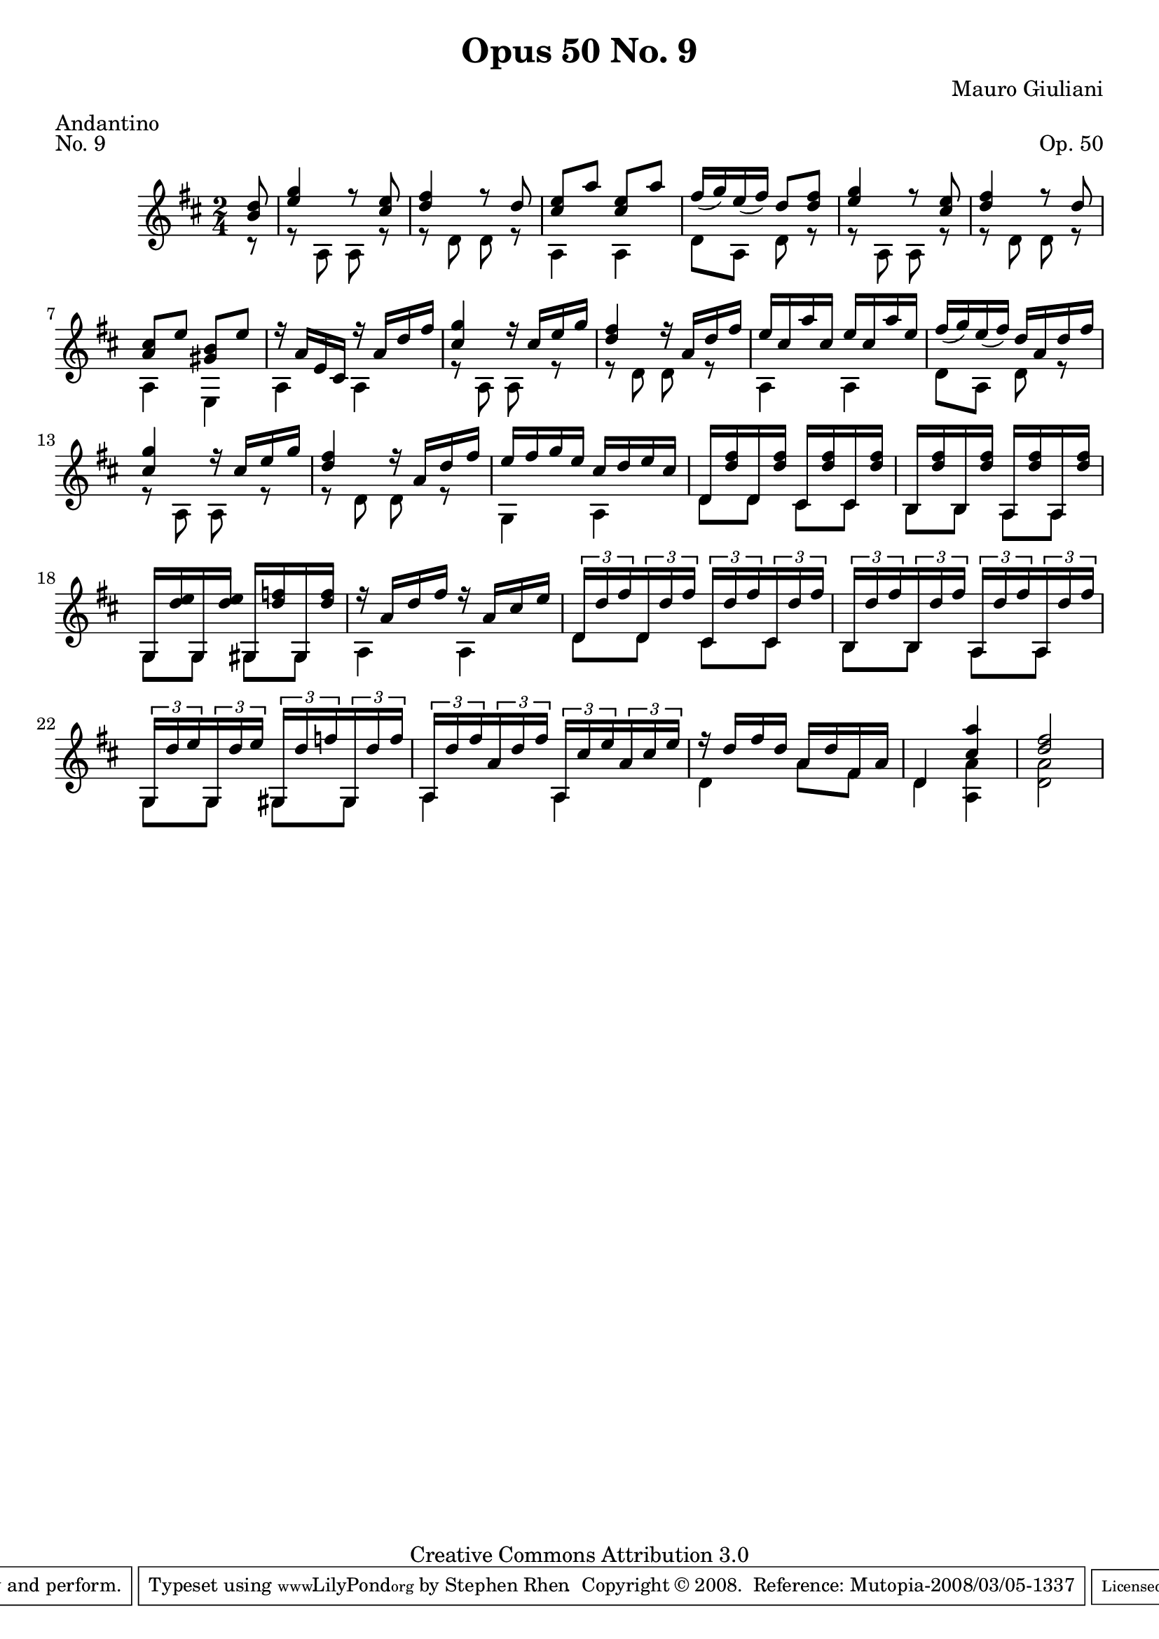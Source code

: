 \version "2.10.33"

\header {
  title             = "Opus 50 No. 9"
  composer          = "Mauro Giuliani"
  meter             = "Andantino"
  opus              = "Op. 50"
  piece             = "No. 9"
  mutopiacomposer   = "GiulianiM"
  mutopiainstrument = "Guitar"
  source            = "Statens musikbibliotek - The Music Library of Sweden"
  style             = "Classical"
  copyright         = "Creative Commons Attribution 3.0"
  maintainer        = "Stephen Rhen"
  maintainerEmail   = "srhen@verizon.net"
 footer = "Mutopia-2008/03/05-1337"
 tagline = \markup { \override #'(box-padding . 1.0) \override #'(baseline-skip . 2.7) \box \center-align { \small \line { Sheet music from \with-url #"http://www.MutopiaProject.org" \line { \teeny www. \hspace #-1.0 MutopiaProject \hspace #-1.0 \teeny .org \hspace #0.5 } • \hspace #0.5 \italic Free to download, with the \italic freedom to distribute, modify and perform. } \line { \small \line { Typeset using \with-url #"http://www.LilyPond.org" \line { \teeny www. \hspace #-1.0 LilyPond \hspace #-1.0 \teeny .org } by \maintainer \hspace #-1.0 . \hspace #0.5 Copyright © 2008. \hspace #0.5 Reference: \footer } } \line { \teeny \line { Licensed under the Creative Commons Attribution 3.0 (Unported) License, for details see: \hspace #-0.5 \with-url #"http://creativecommons.org/licenses/by/3.0" http://creativecommons.org/licenses/by/3.0 } } } }
}


saprano = \relative c'' {
  \stemUp
  \slurDown
  \partial 8*1 <b d>8
  <e g>4 r8 <cis e>
  <d fis>4 r8 d
  <cis e>8 a' <cis, e> a'
  fis16( g) e( fis) d8 <d fis>
%5
  <e g>4 r8 <cis e>
  <d fis>4 r8 d
  <a cis>8 e' <gis, b> e'
  r16 a, e cis r a' d fis
  <cis g'>4 r16 cis e g
%10
  <d fis>4 r16 a d fis
  e16 cis a' cis, e cis a' e
  fis16( g) e(fis) d a d fis
  <cis g'>4 r16 cis e g
  <d fis>4 r16 a d fis
%15
  e16 fis g e cis d e cis
  d,16 <d' fis> d,16 <d' fis> cis, <d' fis> cis, <d' fis>
  b,16 <d' fis> b, <d' fis> a, <d' fis> a, <d' fis>
  g,,16 <d'' e> g,, <d'' e> gis,, <d'' f> gis,, <d'' f>
  r16 a d fis r a, cis e
%20
  \times 2/3 { d,16 d' fis } \times 2/3 { d,16 d' fis } \times 2/3 { cis,16 d' fis } \times 2/3 { cis,16 d' fis }
  \times 2/3 { b,,16 d' fis } \times 2/3 { b,,16 d' fis } \times 2/3 { a,,16 d' fis } \times 2/3 { a,,16 d' fis }
  \times 2/3 { g,,16 d'' e } \times 2/3 { g,,16 d'' e } \times 2/3 { gis,,16 d'' f } \times 2/3 { gis,,16 d'' f }
  \times 2/3 { a,,16 d' fis } \times 2/3 { a,16 d fis } \times 2/3 { a,,16 cis' e } \times 2/3 { a, cis e }
  r16 d fis d a d fis, a 
%25
  d,4 <cis' a'>
  <d fis>2
}

bass = \relative a {
  \partial 8*1 r8
  r8 a a r
  r8 d d r
  a4 a
  d8 a d r
%5
  r8 a a r
  r8 d d r
  a4 e
  a4 a
  r8 a a r
%10
  r8 d d r
  a4 a
  d8 a d r
  r8 a a r
  r8 d d r
%15
  g,4 a
  d8 d cis cis
  b8 b a a
  g8 g gis gis
  a4 a
%20
  d8 d cis cis
  b8 b a a
  g8 g gis gis
  a4 a
  d4 a'8 fis
%25
  d4 <a a'>
  <d a'>2
}

\score {
  {
    \key d \major
    \time 2/4
    << \saprano \\ \bass >>
  }
  \layout {
    \context {
      \Score
      fingeringOrientations = #'(left)
    }
    \context {
      \Staff
      midiInstrument = "acoustic guitar (nylon)"
      \override NoteCollision #'merge-differently-headed = ##t
      \override NoteCollision #'merge-differently-dotted = ##t
    }
  }
  \midi {
    \context {
      \Score
      tempoWholesPerMinute = #(ly:make-moment 104 4)
    }
  }
}
